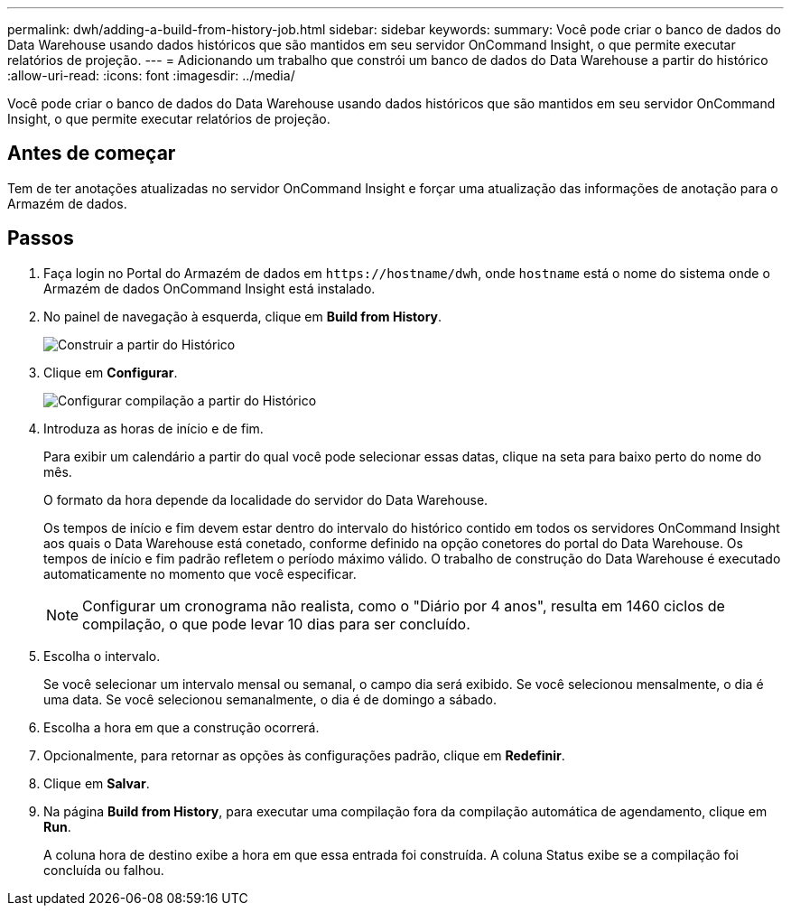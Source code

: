 ---
permalink: dwh/adding-a-build-from-history-job.html 
sidebar: sidebar 
keywords:  
summary: Você pode criar o banco de dados do Data Warehouse usando dados históricos que são mantidos em seu servidor OnCommand Insight, o que permite executar relatórios de projeção. 
---
= Adicionando um trabalho que constrói um banco de dados do Data Warehouse a partir do histórico
:allow-uri-read: 
:icons: font
:imagesdir: ../media/


[role="lead"]
Você pode criar o banco de dados do Data Warehouse usando dados históricos que são mantidos em seu servidor OnCommand Insight, o que permite executar relatórios de projeção.



== Antes de começar

Tem de ter anotações atualizadas no servidor OnCommand Insight e forçar uma atualização das informações de anotação para o Armazém de dados.



== Passos

. Faça login no Portal do Armazém de dados em `+https://hostname/dwh+`, onde `hostname` está o nome do sistema onde o Armazém de dados OnCommand Insight está instalado.
. No painel de navegação à esquerda, clique em *Build from History*.
+
image::../media/oci-dwh-admin-buildfromhistory-gif.gif[Construir a partir do Histórico]

. Clique em *Configurar*.
+
image::../media/oci-dwh-admin-buildfromhistory-configure-gif.gif[Configurar compilação a partir do Histórico]

. Introduza as horas de início e de fim.
+
Para exibir um calendário a partir do qual você pode selecionar essas datas, clique na seta para baixo perto do nome do mês.

+
O formato da hora depende da localidade do servidor do Data Warehouse.

+
Os tempos de início e fim devem estar dentro do intervalo do histórico contido em todos os servidores OnCommand Insight aos quais o Data Warehouse está conetado, conforme definido na opção conetores do portal do Data Warehouse. Os tempos de início e fim padrão refletem o período máximo válido. O trabalho de construção do Data Warehouse é executado automaticamente no momento que você especificar.

+
[NOTE]
====
Configurar um cronograma não realista, como o "Diário por 4 anos", resulta em 1460 ciclos de compilação, o que pode levar 10 dias para ser concluído.

====
. Escolha o intervalo.
+
Se você selecionar um intervalo mensal ou semanal, o campo dia será exibido. Se você selecionou mensalmente, o dia é uma data. Se você selecionou semanalmente, o dia é de domingo a sábado.

. Escolha a hora em que a construção ocorrerá.
. Opcionalmente, para retornar as opções às configurações padrão, clique em *Redefinir*.
. Clique em *Salvar*.
. Na página *Build from History*, para executar uma compilação fora da compilação automática de agendamento, clique em *Run*.
+
A coluna hora de destino exibe a hora em que essa entrada foi construída. A coluna Status exibe se a compilação foi concluída ou falhou.


